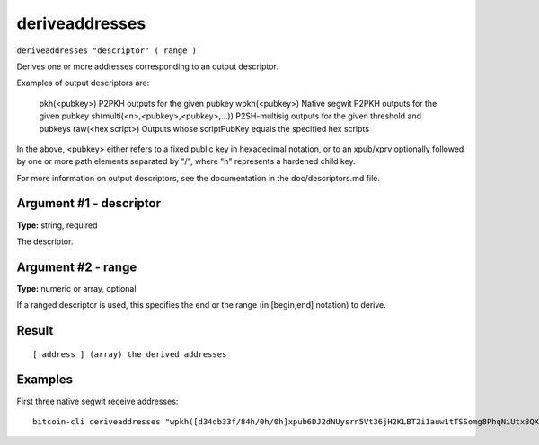 .. This file is licensed under the MIT License (MIT) available on
   http://opensource.org/licenses/MIT.

deriveaddresses
===============

``deriveaddresses "descriptor" ( range )``

Derives one or more addresses corresponding to an output descriptor.

Examples of output descriptors are:

    pkh(<pubkey>)                        P2PKH outputs for the given pubkey
    wpkh(<pubkey>)                       Native segwit P2PKH outputs for the given pubkey
    sh(multi(<n>,<pubkey>,<pubkey>,...)) P2SH-multisig outputs for the given threshold and pubkeys
    raw(<hex script>)                    Outputs whose scriptPubKey equals the specified hex scripts
In the above, <pubkey> either refers to a fixed public key in hexadecimal notation, or to an xpub/xprv optionally followed by one
or more path elements separated by "/", where "h" represents a hardened child key.

For more information on output descriptors, see the documentation in the doc/descriptors.md file.

Argument #1 - descriptor
~~~~~~~~~~~~~~~~~~~~~~~~

**Type:** string, required

The descriptor.

Argument #2 - range
~~~~~~~~~~~~~~~~~~~

**Type:** numeric or array, optional

If a ranged descriptor is used, this specifies the end or the range (in [begin,end] notation) to derive.

Result
~~~~~~

::

  [ address ] (array) the derived addresses

Examples
~~~~~~~~


.. highlight:: shell

First three native segwit receive addresses::

  bitcoin-cli deriveaddresses "wpkh([d34db33f/84h/0h/0h]xpub6DJ2dNUysrn5Vt36jH2KLBT2i1auw1tTSSomg8PhqNiUtx8QX2SvC9nrHu81fT41fvDUnhMjEzQgXnQjKEu3oaqMSzhSrHMxyyoEAmUHQbY/0/*)#trd0mf0l" "[0,2]"

